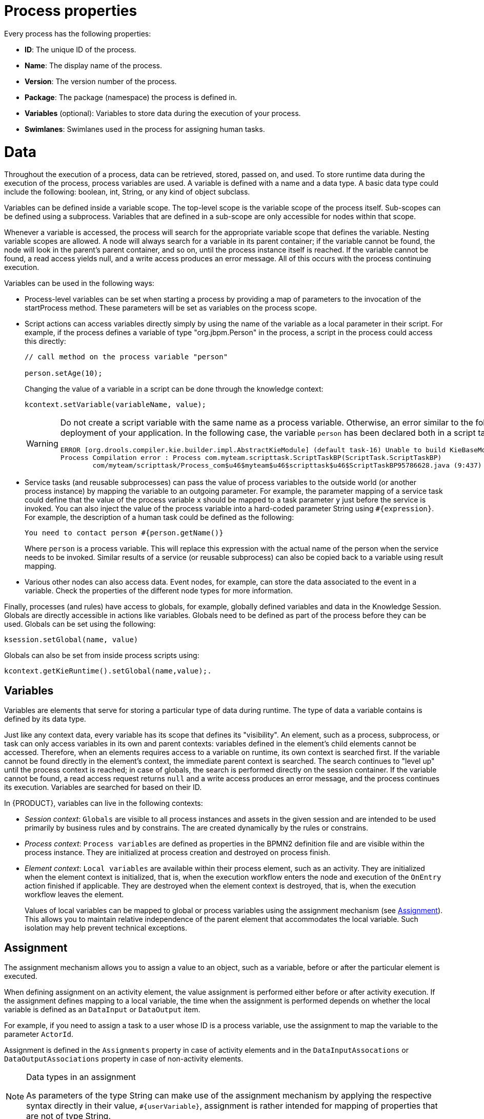 [id='process-props']

[[_process_properties]]
= Process properties
Every process has the following properties:

* *ID*: The unique ID of the process.
* *Name*: The display name of the process.
* *Version*: The version number of the process.
* *Package*: The package (namespace) the process is defined in.
* *Variables* (optional): Variables to store data during the execution of your process.
* *Swimlanes*: Swimlanes used in the process for assigning human tasks.

= Data
Throughout the execution of a process, data can be retrieved, stored, passed on, and used. To store runtime data during the execution of the process, process variables are used. A variable is defined with a name and a data type. A basic data type could include the following: boolean, int, String, or any kind of object subclass.

Variables can be defined inside a variable scope. The top-level scope is the variable scope of the process itself. Sub-scopes can be defined using a subprocess. Variables that are defined in a sub-scope are only accessible for nodes within that scope.

Whenever a variable is accessed, the process will search for the appropriate variable scope that defines the variable. Nesting variable scopes are allowed. A node will always search for a variable in its parent container; if the variable cannot be found, the node will look in the parent's parent container, and so on, until the process instance itself is reached. If the variable cannot be found, a read access yields null, and a write access produces an error message. All of this occurs with the process continuing execution.

Variables can be used in the following ways:

* Process-level variables can be set when starting a process by providing a map of parameters to the invocation of the startProcess method. These parameters will be set as variables on the process scope.

* Script actions can access variables directly simply by using the name of the variable as a local parameter in their script. For example, if the process defines a variable of type "org.jbpm.Person" in the process, a script in the process could access this directly:
+
[source,java]
----
// call method on the process variable "person"

person.setAge(10);
----
+
Changing the value of a variable in a script can be done through the knowledge context:
+
[source,java]
----
kcontext.setVariable(variableName, value);
----
+
[WARNING]
====
Do not create a script variable with the same name as a process variable. Otherwise, an error similar to the following error is thrown during the deployment of your application. In the following case, the variable `person` has been declared both in a script task and as a process variable.

[source]
----
ERROR [org.drools.compiler.kie.builder.impl.AbstractKieModule] (default task-16) Unable to build KieBaseModel:defaultKieBase
Process Compilation error : Process com.myteam.scripttask.ScriptTaskBP(ScriptTask.ScriptTaskBP)
	com/myteam/scripttask/Process_com$u46$myteam$u46$scripttask$u46$ScriptTaskBP95786628.java (9:437) : Duplicate local variable person
----
====

* Service tasks (and reusable subprocesses) can pass the value of process variables to the outside world (or another process instance) by mapping the variable to an outgoing parameter. For example, the parameter mapping of a service task could define that the value of the process variable `x` should be mapped to a task parameter `y` just before the service is invoked. You can also inject the value of the process variable into a hard-coded parameter String using `#{expression}`. For example, the description of a human task could be defined as the following:
+
[source]
----
You need to contact person #{person.getName()}
----
+
Where `person` is a process variable. This will replace this expression with the actual name of the person when the service needs to be invoked. Similar results of a service (or reusable subprocess) can also be copied back to a variable using result mapping.

* Various other nodes can also access data. Event nodes, for example, can store the data associated to the event in a variable. Check the properties of the different node types for more information.


Finally, processes (and rules) have access to globals, for example, globally defined variables and data in the Knowledge Session. Globals are directly accessible in actions like variables. Globals need to be defined as part of the process before they can be used. Globals can be set using the following:

[source,java]
----
ksession.setGlobal(name, value)
----

Globals can also be set from inside process scripts using:

[source,java]
----
kcontext.getKieRuntime().setGlobal(name,value);.
----

[[_data1]]
== Variables
Variables are elements that serve for storing a particular type of data during runtime. The type of data a variable contains is defined by its data type.

Just like any context data, every variable has its scope that defines its "visibility". An element, such as a process, subprocess, or task can only access variables in its own and parent contexts: variables defined in the element's child elements cannot be accessed. Therefore, when an elements requires access to a variable on runtime, its own context is searched first. If the variable cannot be found directly in the element's context, the immediate parent context is searched. The search continues to "level up" until the process context is reached; in case of globals, the search is performed directly on the session container. If the variable cannot be found, a read access request returns `null` and a write access produces an error message, and the process continues its execution. Variables are searched for based on their ID.

In {PRODUCT}, variables can live in the following contexts:

* _Session context_: `Globals` are visible to all process instances and assets in the given session and are intended to be used primarily by business rules and by constrains. The are created dynamically by the rules or constrains.
* _Process context_: `Process variables` are defined as properties in the BPMN2 definition file and are visible within the process instance. They are initialized at process creation and destroyed on process finish.
* _Element context_: `Local variables` are available within their process element, such as an activity. They are initialized when the element context is initialized, that is, when the execution workflow enters the node and execution of the `OnEntry` action finished if applicable. They are destroyed when the element context is destroyed, that is, when the execution workflow leaves the element.
+
Values of local variables can be mapped to global or process variables using the assignment mechanism (see <<_assignment1>>). This allows you to maintain relative independence of the parent element that accommodates the local variable. Such isolation may help prevent technical exceptions.

[[_assignment1]]
== Assignment
The assignment mechanism allows you to assign a value to an object, such as a variable, before or after the particular element is executed.

When defining assignment on an activity element, the value assignment is performed either before or after activity execution. If the assignment defines mapping to a local variable, the time when the assignment is performed depends on whether the local variable is defined as an `DataInput` or `DataOutput` item.

For example, if you need to assign a task to a user whose ID is a process variable, use the assignment to map the variable to the parameter `ActorId`.

Assignment is defined in the `Assignments` property in case of activity elements and in the `DataInputAssocations` or `DataOutputAssociations` property in case of non-activity elements.

[NOTE]
.Data types in an assignment
====
As parameters of the type String can make use of the assignment mechanism by applying the respective syntax directly in their value, `#{userVariable}`, assignment is rather intended for mapping of properties that are not of type String.
====

[[_action_scripts]]
== Action scripts
Action scripts are pieces of code that define the `Script` property or an element's interceptor action. Action scripts have access to global variables, process variables, and the predefined variable `kcontext`. Accordingly, `kcontext` is an instance of the `ProcessContext` interface. See the `ProcessContext` http://docs.jboss.org/jbpm/v6.4/javadocs/org/kie/api/runtime/process/ProcessContext.html[Javadoc] for more information.

Currently, Java and MVEL are supported as dialects for action scripts definitions. MVEL accepts any valid Java code and additionally provides support for nested access to parameters. For example, the MVEL equivalent of Java call `person.getName()` is `person.name`.

.Sample action script
====
The following action script prints out the name of the person:

[source]
----
// Java dialect
System.out.println(person.getName());
----

[source]
----
// MVEL dialect
System.out.println(person.name);
----
====

=== Process instance action scripts

You can use action scripts to view information about process instances.

Use the following commands to:

* Return the ID of a process instance:
+
[source]
----
System.out.println(kcontext.getProcessInstance().getId());
----

* Return the parent process instance ID if a process instance has a parent:
+
[source]
----
System.out.println(kcontext.getProcessInstance().getParentProcessInstanceId());
----

* Return the ID of a process definition that is related to a process instance:
+
[source]
----
System.out.println(kcontext.getProcessInstance().getProcessId());
----

* Return the name of a process definition that is related to a process instance:
+
[source]
----
System.out.println(kcontext.getProcessInstance().getProcessName());
----

* Return the state of a process instance:
+
[source]
----
System.out.println(kcontext.getProcessInstance().getState());
----

To set a process variable in an action script, use `kcontext.setVariable("_VARIABLE_NAME_", "_VALUE_")`.

[[_constraints]]
== Constraints

There are two types of constraints in business processes: _code constraints_ and _rule constraints_.

* _Code constraints_ are boolean expressions evaluated directly whenever they are reached; these constraints are written in either Java or MVEL. Both Java and MVEL code constraints have direct access to the globals and variables defined in the process.
+
Here is an example of a valid Java code constraint, person being a variable in the process:
+
[source]
----
return person.getAge() > 20;
----
+
Here is an example of a valid MVEL code constraint, person being a variable in the process:
+
[source]
----
return person.age > 20;
----

Rule constraints are equal to normal Drools rule conditions. They use the Drools Rule Language (DRL) syntax to express complex constraints. These rules can, like any other rule, refer to data in the working memory. They can also refer to globals directly. Here is an example of a valid rule constraint:
+
[source]
----
Person(age > 20)
----
+
This tests for a person older than 20 in the working memory.

Rule constraints do not have direct access to variables defined inside the process. However, it is possible to refer to the current process instance inside a rule constraint by adding the process instance to the working memory and matching for the process instance in your rule constraint. Logic is included to make sure that a variable `processInstance` of type `WorkflowProcessInstance` will only match the current process instance and not other process instances in the working memory. Note, it is necessary to insert the process instance into the session. If it is necessary to update the process instance, use Java code or an on-entry, on-exit, or explicit action in the process. The following example of a rule constraint will search for a person with the same name as the value stored in the variable `name` of the process:

[source]
----
processInstance : WorkflowProcessInstance()
Person(name == (processInstance.getVariable("name")))
# add more constraints here ...
----

[[_timers]]
== Timers

Timers wait for a predefined amount of time before triggering, once, or repeatedly. You can use timers to trigger certain logic after a certain period, or to repeat some action at regular intervals.

=== Configuring a timer
A timer node is set up with a delay and a period. The delay specifies the amount of time to wait after node activation before triggering the timer for the first time. The period defines the time between subsequent trigger activations. A period of `0` results in a one-shot timer. The (period and delay) expression must be of the form `[\#d][#h][#m][#s][#[ms]]`. You can specify the amount of days, hours, minutes, seconds, and milliseconds. Milliseconds is the default value. For example, the expression `1h` waits one hour before triggering the timer again.

[[_configuring_timer_iso_date_format]]
==== Configuring timer ISO-8601 date format
Since version 6, you can configure timers with valid _ISO8601_ date format that supports both one shot timers and repeatable timers. You can define timers as date and time representation, time duration or repeating intervals. For example:

[source]
----
Date - 2013-12-24T20:00:00.000+02:00 - fires exactly at Christmas Eve at 8PM
Duration - PT1S - fires once after 1 second
Repeatable intervals - R/PT1S - fires every second, no limit.
	Alternatively R5/PT1S fires 5 times every second
----

==== Configuring a timer with process variables
In addition to the above mentioned configuration options, you can specify timers using process variable that consists of string representation of either delay and period or ISO8601 date format. By specifying `#{variable}`, the engine dynamically extracts process variable and uses it as timer expression. The timer service is responsible for making sure that timers get triggered at the appropriate times. You can cancel timers so that they are no longer triggered. You can use timers in the following ways inside a process:

* You can add a timer event to a process flow. The process activation starts the timer, and when it triggers, once or repeatedly, it activates the timer node's successor. Subsequently, the outgoing connection of a timer with a positive period is triggered multiple times. Canceling a Timer node also cancels the associated timer, after which no more triggers occur.
* You can associate timer with a subprocess or tasks as a boundary event.

[float]
[[_updating_timer_within_a_running_process_instance]]
==== Updating a timer within a running process instance

Sometimes a process requires the possibility to dynamically alter the timer period or delay without the need to restart the entire process workflow. In that case, an already scheduled timer can be rescheduled to meet the new requirements: for example to prolong or shorten the timer expiration time or change the delay, period, and repeat limit.

For this reason, jBPM offers a corresponding `UpdateTimerCommand` class which allows you to perform these several steps as an atomic operation. All of them are then done within the same transaction.

[source,java]
----
org.jbpm.process.instance.command.UpdateTimerCommand
----

It is supported to update the _boundary_ timer events as well as the _intermediate_ timer events.

You can reschedule the timer by specifying the two mandatory parameters and one of the three optional parameter sets of the `UpdateTimerCommand` class.

Both of the following two parameters are mandatory:

* process instance ID (`long`);
* timer node name (``String``).

Next, choose and configure one of the three following parameter sets:

* delay (`long`);
* period (`long`) and repeat limit (`int`);
* delay, period, and repeat limit.

.Rescheduling a timer event
====
[source,java]
----
// Start the process instance and record its ID:
long id = kieSession.startProcess(BOUNDARY_PROCESS_NAME).getId();

// Set the timer delay to 3 seconds:
kieSession.execute(new UpdateTimerCommand(id, BOUNDARY_TIMER_ATTACHED_TO_NAME, 3));
----
====

The rescheduling is performed using the `kieSession` executor to ensure execution within the same transaction.

=== Troubleshooting timers

Getting an IllegalStateException exception::
--
The Intelligent {KIE_SERVER} uses EJB timer service by default for implementation of timer-based nodes. Consequently, the limitations described in the warning message about Singleton strategy and CMT are valid for the out-of-the-box Intelligent {KIE_SERVER} setup. To resolve the issue:

* Change the `RuntimeManager` strategy.
* Disable the default EJB timer service for timer nodes by setting the system property `org.kie.timer.ejb.disabled` to `true`.
--

The Intelligent {KIE_SERVER} throws InactiveTransactionException when using timers::
--
When you deploy the Intelligent {KIE_SERVER} on {EAP_LONG} {EAP_VERSION} and configure a database for the EJB timer service, processes that require timers end in the `InactiveTransactionException` exception similar to the following:

[source]
----
WFLYEJB0018: Ignoring exception during setRollbackOnly: com.arjuna.ats.jta.exceptions.InactiveTransactionException: ARJUNA016102: The transaction is not active! Uid is ...
----

To resolve this issue:

. Update your {PRODUCT} to version 6.4.2 or higher.
. Set the property `org.jbpm.ejb.timer.tx` to `true`.
+
Note that the property is not available in previous versions of {PRODUCT}. See chapter https://access.redhat.com/documentation/en-us/red_hat_jboss_bpm_suite/6.4/html/administration_and_configuration_guide/configuration_properties#system_properties[System Properties] of _{PRODUCT} Administration and Configuration Guide_ for further information.
--

[[_sect_multi_threading]]
== Multi-threading
In the following section, we will refer to two types of "multi-threading": logical and technical. Technical multi-threading is what happens when multiple threads or processes are started on a computer, for example by a Java or C program. Logical multi-threading is what we see in a BPM process after the process reaches a parallel gateway. From a functional standpoint, the original process will then split into two processes that are executed in a parallel fashion.

The BPM engine supports logical multi-threading; for example, processes that include a parallel gateway are supported. We've chosen to implement logical multi-threading using one thread; accordingly, a business process that includes logical multi-threading will only be executed in one technical thread. The main reason for doing this is that multiple (technical) threads need to be able to communicate state information with each other if they are working on the same process. This requirement brings with it a number of complications. While it might seem that multi-threading would bring performance benefits with it, the extra logic needed to make sure the different threads work together well means that this is not guaranteed. There is also the extra overhead incurred because we need to avoid race conditions and deadlocks.

[[_engine_execution]]
== Engine execution

In general, the BPM engine executes actions in serial. For example, when the engine encounters a script task in a process, it will synchronously execute that script and wait for it to complete before continuing execution. Similarly, if a process encounters a parallel gateway, it will sequentially trigger each of the outgoing branches, one after the other. This is possible since execution is almost always instantaneous, meaning that it is extremely fast and produces almost no overhead. As a result, the user will usually not even notice this. Similarly, action scripts in a process are also synchronously executed, and the engine will wait for them to finish before continuing the process. For example, doing a `Thread.sleep(...)` as part of a script will not make the engine continue execution elsewhere but will block the engine thread during that period.

The same principle applies to service tasks. When a service task is reached in a process, the engine will also invoke the handler of this service synchronously. The engine will wait for the `completeWorkItem(...)` method to return before continuing execution. It is important that your service handler executes your service asynchronously if its execution is not instantaneous.

To implement an asynchronous service handler, implement the service in a new thread using the `executeWorkItem()` method in the work item handler that allows the process instance to continue its execution.

[source,java]
----
package documentation.wih.async;

import java.util.concurrent.TimeUnit;
import org.kie.api.runtime.process.WorkItem;
import org.kie.api.runtime.process.WorkItemHandler;
import org.kie.api.runtime.process.WorkItemManager;

public class MyServiceTaskHandler implements WorkItemHandler {
    private Thread asyncThread;
    public void executeWorkItem(final WorkItem workItem, final WorkItemManager manager) {

        asyncThread = new Thread(new Runnable() {
            public void run() {
                for (int i = 0; i < 10; i++) {
                    System.out.println("Hello number + " + i + " from async!");
                    waitASecond();
                }
            }
        });
        asyncThread.start();

        manager.completeWorkItem(workItem.getId(), null);
    }
    public void abortWorkItem(WorkItem workItem, WorkItemManager manager) {
        //asyncThread can't be aborted
    }
    private static void waitASecond() {
        try {
            TimeUnit.SECONDS.sleep(1);
        } catch (InterruptedException ignored) {}
    }
}
----

An example of this would be a service task that invokes an external service. Since the delay in invoking this service remotely and waiting for the results might be too long, it might be a good idea to invoke this service asynchronously. This means that the handler will only invoke the service and will notify the engine later when the results are available. In the meantime, the process engine then continues execution of the process.

Human tasks are a typical example of a service that needs to be invoked asynchronously, as we don't want the engine to wait until a human actor has responded to the request. The human task handler will only create a new task (on the task list of the assigned actor) when the human task node is triggered. The engine will then be able to continue execution on the rest of the process (if necessary), and the handler will notify the engine asynchronously when the user has completed the task.


[[_job_executor_for_asynchronous_execution]]
== Job executor for asynchronous execution
In {PRODUCT}, the Job Executor component integrates with the runtime engine for processing asynchronous tasks. You can delegate asynchronous execution operations, such as error handling, retry, cancellation, and history logging in a new thread (using custom implementation of `WorkItemHandler`) and use the Job Executor to handle these operations for you. The Job Executor provides an environment for background execution of commands, which are nothing but business logic encapsulated within a simple interface.

The custom tasks that the process engine delegates to the Job Executor runs as asynchronous `WorkItemHandler`. {PRODUCT} provides `AsyncWorkItemHandler` that is backed by the {PRODUCT} Job Executor. During the execution, the `AsyncWorkItemHandler` sets contextual data available inside the command. You can configure the `AsyncWorkItemHandler` class in two ways:

* As a generic handler where you provide the command name as part of the work item parameters. In {CENTRAL} while modeling a process, if you need to execute some work item asynchronously: specify `async` as the value for the [property]``TaskName`` property, create a data input called `CommandClass` and assign the fully-qualified class name of this [class]``CommandClass`` as the data input.
* As a specific handler which is created to handle a given type of work item, thus allowing you to register different instances of [class]``AsyncWorkItemHandler`` for different work items. Commands are most likely to be dedicated to a particular work item, which allows you to specify the [class]``CommandClass`` at registration time instead of requiring it at design time, as with the first approach. But this means that an additional CDI bean that implements [interface]`` WorkItemHandlerProducer `` interface needs to be provided and placed on the application classpath so that the CDI container can find it. When you are ready to model your process, set the value of the [property]``TaskName`` property to the one provided at registration time.


=== Using the job executor in embedded mode
The Job Executor API is a public API and is available within `kie-api` (`org.kie.api.executor`). You can run your background processes asynchronously using the Job Executor from {CENTRAL} or outside the {CENTRAL} in embedded mode. To use the Job Executor in {CENTRAL}, see <<_using_job_executor_in_business_central>>. Perform the following steps to use the Job Executor in the embedded mode:

. Implement the `Command` interface.
. Transfer business data from the process engine to your `Command` implementation.
. Configure the Job Executor.
. Register the `AsyncWorkItemHandler` handler, which uses the Job Executor.
. Provide the execution results to the process engine.


.Wrapping business logic with the command interface

The Job Executor contains the business logic to be executed and does not have any process runtime related information. The Job Executor works on instances of the `Command` interface. It receives data through the `CommandContext` object and returns results of the execution with `ExecutionResults` class:

[source,java]
----
package org.kie.api.executor;

import org.kie.api.executor.ExecutionResults;

public interface Command {
  public ExecutionResults execute(CommandContext ctx) throws Exception;
}
----

Here, `ctx` is the contextual data given by the executor service.

Since the Job Executor is decoupled from the runtime process engine and provides only the logic that is to be executed as a part of that command, it promotes reuse of already existing logic by wrapping it with `Command` implementation.

.Transferring business data from the process engine to the command interface
The input data is transferred from the process engine to the command using the data transfer object `CommandContext`. It is important that the data `CommandContext` holds is serializable.

[source,java]
----
package org.kie.api.executor;

import java.io.Serializable;

public class CommandContext implements Serializable {

  private static final long serialVersionUID = -1440017934399413860L;
  private Map<String, Object> data;

  public CommandContext() {
    data  = new HashMap<String, Object>();
  }

  public CommandContext(Map<String, Object> data) {
    this.data = data;
  }

  public void setData(Map<String, Object> data) {
    this.data = data;
  }

  public Map<String, Object> getData() {
    return data;
  }

  public Object getData(String key) {
    return data.get(key);
  }

  public void setData(String key, Object value) {
    data.put(key, value);
  }

  public Set<String> keySet() {
    return data.keySet();
  }

  @Override
  public String toString() {
    return "CommandContext{" + "data=" + data + '}';
  }
}
----

`CommandContext` should provide the following:

** `businessKey`:  a unique identifier of the caller.
** `callbacks`: the fully qualified classname (FQCN) of the `CommandCallback` instance to be called on command completion.

.Configuring the executor

The Job Executor API usage scenarios are identical when used from {CENTRAL} and when used outside of {CENTRAL}. See the following example Job Executor configuration options:

. In-memory Job Executor with optional configuration:
+
[source,java]
----
import org.jbpm.executor.ExecutorServiceFactory;

..

// Configuration of in-memory executor service.
executorService = ExecutorServiceFactory.newExecutorService();

// Set number of threads which will be used by executor - default is 1.
executorService.setThreadPoolSize(1);

// Sets interval at which executor threads are running in seconds - default is 3.
executorService.setInterval(1);

// Sets time unit of interval - default is SECONDS.
executorService.setTimeunit(TimeUnit.SECONDS);

// Number of retries in case of excepting during execution of command - default is 3.
executorService.setRetries(1);

executorService.init();
----

. Executor configuration using `EntityManagerFactory` to store jobs into a database:
+
[source,java]
----
emf = Persistence.createEntityManagerFactory("org.jbpm.executor");

// Configuration of database executor service.
executorService = ExecutorServiceFactory.newExecutorService(emf);

// Optional configuration is skipped.
executorService.init();
----


.Registering the AsyncWorkItemHandler handler

The `AsyncWorkItemHandler` handler uses Job Executor for scheduling tasks. See the following code sample to register the `AsyncWorkItemHandler` handler:

[source,java]
----
import java.util.List;
import java.util.Map;

import org.kie.api.event.process.ProcessEventListener;
import org.kie.api.io.ResourceType;
import org.kie.api.runtime.KieSession;
import org.kie.api.runtime.manager.RuntimeEngine;
import org.kie.api.runtime.manager.RuntimeEnvironment;
import org.kie.api.runtime.manager.RuntimeEnvironmentBuilder;
import org.kie.api.runtime.manager.RuntimeManagerFactory;
import org.kie.api.runtime.process.ProcessInstance;
import org.kie.api.runtime.process.WorkItemHandler;
import org.kie.internal.io.ResourceFactory;
import org.kie.internal.runtime.manager.context.EmptyContext;
import org.jbpm.runtime.manager.impl.DefaultRegisterableItemsFactory;

...

 RuntimeEnvironment environment = RuntimeEnvironmentBuilder
  .Factory.get().newDefaultBuilder()
  .userGroupCallback(userGroupCallback)
  .addAsset(ResourceFactory.newClassPathResource
    ("BPMN2-ScriptTask.bpmn2"), ResourceType.BPMN2)
  .registerableItemsFactory(new DefaultRegisterableItemsFactory() {

    @Override
    public Map<String, WorkItemHandler> getWorkItemHandlers(RuntimeEngine runtime) {
      Map<String, WorkItemHandler> handlers = super.getWorkItemHandlers(runtime);
      handlers.put("async", new AsyncWorkItemHandler
        (executorService, "org.jbpm.executor.commands.PrintOutCommand"));
      return handlers;
    }

    @Override
    public List<ProcessEventListener> getProcessEventListeners( RuntimeEngine runtime) {
      List<ProcessEventListener> listeners = super.getProcessEventListeners(runtime);
      listeners.add(countDownListener);
      return listeners;
    }
  })

  .get();

manager = RuntimeManagerFactory.Factory.get().newSingletonRuntimeManager(environment);
assertNotNull(manager);

RuntimeEngine runtime = manager.getRuntimeEngine(EmptyContext.get());
KieSession ksession = runtime.getKieSession();
assertNotNull(ksession);

ProcessInstance processInstance = ksession.startProcess("ScriptTask");
assertEquals(ProcessInstance.STATE_ACTIVE, processInstance.getState());

Thread.sleep(3000);

processInstance = runtime.getKieSession().getProcessInstance(processInstance.getId());
assertNull(processInstance);
----

.Providing execution results to the process engine

The outcome of the command is provided to process engine using the `ExecutionResults` class. `ExecutionResults` is a data transfer object. The data provided by this class must be serializable.

[source,java]
----
package org.kie.api.executor;

import org.kie.api.executor.ExecutorService;
import java.io.Serializable;

public class ExecutionResults implements Serializable {

  private static final long serialVersionUID = -1738336024526084091L;
  private Map<String, Object> data = new HashMap<String, Object>();

  public ExecutionResults() {}

  public void setData(Map<String, Object> data) {
    this.data = data;
  }

  public Map<String, Object> getData() {
    return data;
  }

  public Object getData(String key) {
    return data.get(key);
  }

  public void setData(String key, Object value) {
    data.put(key, value);
  }

  public Set<String> keySet() {
    return data.keySet();
  }

  @Override
  public String toString() {
    return "ExecutionResults{" + "data=" + data + '}';
  }
}
----


=== Hello World example with an embedded job executor
The following example uses the Job Executor in embedded mode. The following example uses Red Hat CodeReady Studio to model and execute the project. To use the Job Executor in embedded mode:

. In your jBPM project, add the `src/main/resources/META-INF/drools.rulebase.conf` file with the following content:
+
[source]
----
drools.workDefinitions = WorkDefinitions.wid
----

. Add the `src/main/resources/META-INF/WorkDefinitions.wid` file with the following content:
+
[source]
----
import org.drools.core.process.core.datatype.impl.type.ObjectDataType;
import java.lang.Long;
import java.lang.Integer;
import java.lang.Boolean;
import java.lang.String;


[
  [
    "name" : "AsyncWIH",
    "results" : [
        "Result" : new ObjectDataType(),
    ],
    "displayName" : "AsyncWIH",
    "icon" : "async-16x15.png"
  ],
]
----

. Add the following BPMN diagram in the `src/main/resources` directory:
+
image::processes/asyncWIH.png[]
+
In your diagram, create an `org.kie.api.executor.ExecutionResults` variable and map it to the Output variable of the asynchronous work item.

. Create a `Command` implementation in `src/main/java`:
+
[source,java]
----
package com.sample;

import org.kie.api.executor.Command;
import org.kie.api.executor.CommandContext;
import org.kie.api.executor.ExecutionResults;

public class HelloWorldCommand implements Command {

	@Override
	public ExecutionResults execute(CommandContext arg0) throws Exception {
		System.out.println("Hello World from Business Command!");
		return new ExecutionResults();
	}
}
----

. Create the main class that will register the work item handler and execute the process:
+
[source,java]
----
package com.sample;

import java.util.Properties;

import javax.persistence.EntityManagerFactory;
import javax.persistence.Persistence;

import org.jbpm.test.JBPMHelper;
import org.kie.api.KieBase;
import org.kie.api.KieServices;
import org.kie.api.runtime.KieContainer;
import org.kie.api.runtime.KieSession;
import org.kie.api.runtime.manager.RuntimeEngine;
import org.kie.api.runtime.manager.RuntimeEnvironmentBuilder;
import org.kie.api.runtime.manager.RuntimeManager;
import org.kie.api.runtime.manager.RuntimeManagerFactory;

import bitronix.tm.resource.jdbc.PoolingDataSource;

import org.kie.api.executor.ExecutorService;
import org.jbpm.executor.ExecutorServiceFactory;
import org.jbpm.executor.impl.wih.AsyncWorkItemHandler;

public class ProcessMain {

	static EntityManagerFactory emf;

	public static void main(String[] args) throws InterruptedException {
		KieServices ks = KieServices.Factory.get();
		KieContainer kContainer = ks.getKieClasspathContainer();
		KieBase kbase = kContainer.getKieBase("kbase");

		RuntimeManager manager = createRuntimeManager(kbase);
		RuntimeEngine engine = manager.getRuntimeEngine(null);
		KieSession ksession = engine.getKieSession();

		//Register the work item handler and point it to the FQCN of the command implementation.
		ExecutorService executorService = ExecutorServiceFactory.newExecutorService(ProcessMain.emf);
		ksession.getWorkItemManager().registerWorkItemHandler("AsyncWIH", new AsyncWorkItemHandler(executorService,"com.sample.HelloWorldCommand"));
		executorService.init();

		ksession.startProcess("com.sample.bpmn.hello");
		manager.disposeRuntimeEngine(engine);

		//Wait for the executor to finish. Otherwise, the process finishes before the job executor is checked.
		Thread.sleep(5000);
		System.exit(0);
	}

	private static RuntimeManager createRuntimeManager(KieBase kbase) {
		JBPMHelper.startH2Server();

		// Create a data source if no custom datasource is available
		Properties properties = JBPMHelper.getProperties();
		PoolingDataSource pds = new PoolingDataSource();

		//Note the JNDI name
		pds.setUniqueName("jndi:/example");
		pds.setClassName("bitronix.tm.resource.jdbc.lrc.LrcXADataSource");
		pds.setMaxPoolSize(5);
		pds.setAllowLocalTransactions(true);
		pds.getDriverProperties().put("user", properties.getProperty("persistence.datasource.user", "sa"));
		pds.getDriverProperties().put("password", properties.getProperty("persistence.datasource.password", ""));
		pds.getDriverProperties().put("url", properties.getProperty("persistence.datasource.url", "jdbc:h2:tcp://localhost/~/jbpm-db;MVCC=TRUE"));
		pds.getDriverProperties().put("driverClassName", properties.getProperty("persistence.datasource.driverClassName", "org.h2.Driver"));
		pds.init();

		//Note the persistence unit name
		ProcessMain.emf = Persistence.createEntityManagerFactory("org.jbpm.example");
		RuntimeEnvironmentBuilder builder = RuntimeEnvironmentBuilder.Factory.get()
			.newDefaultBuilder().entityManagerFactory(emf)
			.knowledgeBase(kbase);
		return RuntimeManagerFactory.Factory.get()
			.newSingletonRuntimeManager(builder.get(), "com.sample:example:1.0");
	}

}
----

. Add the `src/main/resource/persistence.xml` file with the following content. If you have a custom datasource, configure your custom persistence unit.
+
[source,xml]
----
<?xml version="1.0" encoding="UTF-8"?>
<persistence version="2.0"
             xmlns="http://java.sun.com/xml/ns/persistence" xmlns:orm="http://java.sun.com/xml/ns/persistence/orm"
             xmlns:xsi="http://www.w3.org/2001/XMLSchema-instance"
             xsi:schemaLocation="http://java.sun.com/xml/ns/persistence http://java.sun.com/xml/ns/persistence/persistence_2_0.xsd
                      http://java.sun.com/xml/ns/persistence/orm http://java.sun.com/xml/ns/persistence/orm_2_0.xsd">

  <persistence-unit name="org.jbpm.example" transaction-type="JTA">
    <provider>org.hibernate.ejb.HibernatePersistence</provider>
    <jta-data-source>jndi:/example</jta-data-source>
    <mapping-file>META-INF/Executor-orm.xml</mapping-file>
    <properties>
      <property name="hibernate.dialect" value="org.hibernate.dialect.H2Dialect" />
      <property name="hibernate.max_fetch_depth" value="3" />
      <property name="hibernate.hbm2ddl.auto" value="update" />
      <property name="hibernate.show_sql" value="false" />

      <!-- BZ 841786: AS7/EAP 6/Hib 4 uses new (sequence) generators which seem to cause problems -->
      <property name="hibernate.id.new_generator_mappings" value="false" />
      <property name="hibernate.transaction.jta.platform" value="org.hibernate.service.jta.platform.internal.BitronixJtaPlatform" />
    </properties>
  </persistence-unit>
</persistence>
----

. When you execute the main class, the expected output is:
+
----
[main] INFO org.jbpm.executor.impl.ExecutorImpl - Starting Executor Component ...
 	 - Thread Pool Size: 1
 	 - Interval: 3 SECONDS
 	 - Retries per Request: 3

[main] WARN org.jbpm.executor.impl.ExecutorImpl - Disabling JMS support in executor because: unable to initialize JMS configuration for executor due to unable to find a bound object at name 'java:/JmsXA'
Hello World from Business Command!
----

[[_using_job_executor_in_business_central]]
=== Using Job Executor in {CENTRAL}

`AsyncWorkItemHandler` accepts the following input parameters:

* `CommandClass`: A fully-qualified class name (FQCN) of the command to be executed. Mandatory unless the handler is configured with a default command class.
* `Retries`: The number of retries for the command execution. This parameter is optional.
* `RetryDelay`: A single value or a comma separated list of time expressions used in case of multiple retries. For example: `5s, 2m, 4h`. This parameter is optional.
+
If you provide a comma separated list of time expressions and if the number of retry delays is smaller than the number of retries, the executor uses the last available value from the list.
+
If you provide a single time expression for retry delay, the retries will be equally spaced.
+
* `Delay`: A start delay for jobs. The value is a time expression: `5s`, `2m`, or `4h`. The delay is calculated from the current time. This parameter is optional.
* `AutoComplete`: Allows to use the _fire and forget_ execution style. Thus, the handler does not wait for job completion. The default value is `false`.
* `Priority`: Priority for the job execution. The value is a range from 0 (the lowest) to 9 (the highest).

The following data are available inside of the command during execution:

* `businessKey`: A String generated from the process instance ID and the work item ID in the following format: [processInstanceId]:[workItemId].
* `workItem`: A work item instance that is being executed, including all its parameters.
* `processInstanceId`: The process instance ID that triggered this work item execution.


To register the Asynchronous Work Item handler in {CENTRAL}:

. Implement the `Command` interface, for example:
+
[source,java]
----
package docs.command;

import org.kie.api.executor.Command;
import org.kie.api.executor.CommandContext;
import org.kie.api.executor.ExecutionResults;

public class HelloWorldCommand implements Command {

	public ExecutionResults execute(CommandContext commandContext) throws Exception {
		System.out.println("Hello World from Business Command!");
	    return new ExecutionResults();
	}

}
----
+
Use the following `pom.xml`:
+
[source,xml]
----
<project xmlns="http://maven.apache.org/POM/4.0.0" xmlns:xsi="http://www.w3.org/2001/XMLSchema-instance" xsi:schemaLocation="http://maven.apache.org/POM/4.0.0 http://maven.apache.org/xsd/maven-4.0.0.xsd">
  <modelVersion>4.0.0</modelVersion>
  <groupId>org.docs</groupId>
  <artifactId>hello-commandimpl</artifactId>
  <version>1.0</version>
  <name>commandImpl</name>
  <description>Hello world command implementation</description>

  <dependencies>
    <dependency>
        <groupId>org.kie</groupId>
        <artifactId>kie-api</artifactId>
        <version>6.4.0.Final-redhat-8</version>
      <scope>provided</scope>
    </dependency>
  </dependencies>
</project>
----
+
See the https://access.redhat.com/documentation/en/red-hat-jboss-bpm-suite/6.4/single/installation-guide/#supported_comps[Supported Component Versions] of the _{PRODUCT} Installation Guide_ for the current version number. Also note that you must configure Maven to work with the Red Hat middleware repository.
+
. Build your Maven project, upload the JAR file to the {CENTRAL}, and add into your project dependencies. See the https://access.redhat.com/documentation/en-us/red_hat_jboss_bpm_suite/6.4/html-single/user_guide/#registering_a_work_item_handler[Registering Work Item handler in {CENTRAL}] chapter for further information.
. In your project, define a custom (WID) that will trigger your `Command` implementation:
.. Click *Work Item Definitions* -> *Work Definitions*. The Work Item Definitions editor opens.
.. Add your definition, specifying all parameters you want to use, for example:
+
[source,json]
----
[
    "name" : "async",
    "displayName" : "Async Hello World!",
    "icon" : "defaultemailicon.gif",
    "parameters" : [
        "CommandClass" : new StringDataType()
        ]
]
----
+
.. Click *Save* and *Validate* to ensure correctness of your Work Item Definition (WID) file.
. Click *New Item* -> *Business Process* to create a new Business Process.
. On your canvas, click image:processes/3898.png[] to open the Object Library pallet, expand *Service Tasks* and drag and drop the Work Item you created on the canvas, for example the `Async Hello World!` Service Task.
. Connect the Work Item with the start and end event.
. Click the Work Item and click image:processes/3897.png[] to open the *Properties* tab. Click the *1 data inputs, 0 data outputs* value and click image:processes/6563.png[] to open the *Data I/O* window.
. Set the `CommandClass` attribute to `docs.command.HelloWorldCommand`. Alternatively, if you used a different package, enter the fully-qualified class name of your implementation.
. Click *Save* to save the data input mappings.
. Click *Save* to save your process.
. Register `AsyncWorkItemHandler` in {CENTRAL}:
.. Click *Open Project Editor* and navigate to the *Deployment Descriptor* for your project.
.. Click *Add* under the *Work Item handlers* category.
.. Set the first `Value` field to `async`.
.. Set the second `Value` field to:
+
[source,java]
----
new org.jbpm.executor.impl.wih.AsyncWorkItemHandler(org.jbpm.executor.ExecutorServiceFactory.newExecutorService(null))
----
+
.. Set the resolver to `mvel`.
.. Click *Save* and *Validate* to ensure correctness of your deployment descriptor.

You can now build, deploy, and start your process.  If you followed the example above, you will see similar output in the in the command line:

[source]
----
09:46:03,473 INFO  [stdout] (Thread-637 (HornetQ-client-global-threads-1573025029)) Hello World from Business Command!

=== Executor configuration

When you are not running the Executor Service in the embedded mode, you can use the following properties:

. [property]``org.kie.executor.disabled``: `true` or `false` to enable or disable the executor.
. [property]``org.kie.executor.pool.size``: an Integer that specifies the thread pool size for the executor. The default value is 1.
. [property]``org.kie.executor.retry.count``: an Integer that specifies the default number of retries in case of an error executing a job. The default value is 3.
. [property]``org.kie.executor.interval``: an Integer that specifies the time to wait between checking for waiting jobs. The default value is 3 seconds.
. [property]``org.kie.executor.timeunit``: `NANOSECONDS`, `MICROSECONDS`, `MILLISECONDS`, `SECONDS`, `MINUTES`, `HOURS`, or `DAYS`. Specifies the unit for the interval property. The default is `SECONDS`.

[[_multiple_sessions_and_persistence]]
=== Multiple sessions and persistence


The simplest way to run multiple process instances is to run them in one knowledge session.
However, it is possible to run multiple process instances in different knowledge sessions or in different technical threads.

When using multiple knowledge session with multiple processes and adding persistence, use a database that allows row-level as well as table-level locks: There could be a situation when there are 2 or more threads running, each within its own knowledge session instance.
On each thread, a process is being started using the local knowledge session instance.
In this use case, a race condition exists in which both thread A and thread B have coincidentally simultaneously finished a process instance.
At this point, both thread A and B are committing changes to the database.
If row-level locks are not possible, then the following situation can occur:

* Thread A has a lock on the ProcessInstanceInfo table, having just committed a change to that table.
* Thread A wants a lock on the SessionInfo table in order to commit a change.
* Thread B has the opposite situation: It has a lock on the SessionInfo table, having just committed a change.
* Thread B wants a lock on the ProcessInstanceInfo table, even though Thread A already has a lock on it.


This is a deadlock situation which the database and application are not be able to solve, unless row-level locks are possible and enabled in the database and tables used.

=== Asynchronous events
In cases where several process instances from different process definitions are waiting for the same signal, they are generally executed sequentially in the same single thread. However, if one of those process instances throws a runtime exception, all the other process instances are affected, usually resulting in a rolled back transaction. To avoid this, {PRODUCT} supports using asynchronous signals events for:

* Throwing Intermediate Signal Events
* End Events

From the {CENTRAL}, set the *Data Input*
 value of the throw event to async to automatically set the Executor Service on each ksession.
This ensures that each process instance is signaled in a different transaction.

[[_sect_technical_exceptions]]
=== Technical exceptions
Technical exceptions occur when a technical component of a Process acts in an unexpected way. When using Java-based systems, this often results in a Java Exception. As these exceptions cannot be handled using BPMN2, it is important to handle them in expected ways.

The following types of code might throw exceptions:

* Code present directly in the process definition
* Code that is not part of the product executed during a process
* Code that interacts with a technical component outside of the process engine


This includes the following:

* Code in element properties, such as the [property]``Script`` property of a [path]_Script Task_ element or in the definitions of the interception actions, that is, the `onEntry` and `onExit` properties
* Code in `WorkItemHandlers` associated with `task` and task-type nodes

[float]
==== Code in element properties
Exceptions thrown by code defined in Element properties can cause the Process instance to fail in an unrecoverable way.
Often, it is the code that starts the Process that will end up throwing the exception generated by a Process without returning a reference to the Process instance.
Such code includes for example the `onEntry` and `onExit` properties, Script defined for the Script Task, etc.

Therefore, it is important to limit the scope of the code in these Elements so that is operates only over Process variables.
Using a `scriptTask` to interact with a different technical component, such as a database or web service has _significant risks_ because any exceptions thrown will corrupt or abort the Process instance.

To interact with other systems, use `task` Elements, `serviceTask` Elements and other ``task``-type Elements.
Do not use the `scriptTask` nodes for these purposes.

[NOTE]
====
If the script defined in a `scriptTask` causes the problem, the Process Engine usually throws the `WorkflowRuntimeException` with information on the Process (see <<_extracting_information_from_workflowruntimeexception>>).
====

[float]
==== Code in WorkItemHandlers
WorkItemHandlers are used when your Process interacts with other technical systems. You can either build exception handling into your own WorkItemhandler implementations or wrap your implementation into the `handler decorator` classes (for examples and detailed information see <<_exception_handling_classes>>). These classes include the logic that is executed when an exception is thrown during the execution or abortion of a work item:

SignallingTaskHandlerDecorator::
catches the exception and signals it to the Process instance using a configurable event type when the `executeWorkItem()` or `abortWorkItem` methods of the original [class]``WorkItemHandler`` instance throw an exception.
The exception thrown is passed as part of the event.
This functionality can be also used to signal to an Event SubProcess defined in the Process definition.

LoggingTaskHandlerDecorator::
logs error about any exceptions thrown by the `executeWorkItem()` and `abortWorkItem()` methods.
It also saves any exceptions thrown to an internal list so that they can be retrieved later for inspection or further logging.
The content and format of the message logged are configurable.

While the classes described above covers most cases involving exception handling as it catches any throwable objects, you might still want to write a custom WorkItemHandler that includes exception handling logic.
In such a case, consider the following:

* Does the implementation catch all exceptions the code could return?
* Does the implementation complete or abort the work item after an exception has been caught or uses a mechanisms to retry the process later (in some cases, incomplete process instances might be acceptable)?
* Does the implementation define any other actions that need to be taken when an exception is caught? Would it be beneficial to interact with other technical systems? Should a Sub-Process be triggered to handle the exception?


[IMPORTANT]
====
If WorkItemManager signals that the work item has been completed or aborted, make sure the signal is sent after any signals to the Process instance were sent.
Depending on how your Process definition, calling WorkItemManager.completeWorkItem() or WorkItemManager.abortWorkItem() triggers the completion of the Process instance as these methods trigger further execution of the Process execution flow.
====

[[_sect_technical_exception_examples]]
==== Technical exception examples

[[_service_task_handlers]]
==== Service Task handlers
The following example uses a Throwing Error Intermediate Event to throw an error. An Error Event Sub-Process then catches and handles the error.

When the Throwing Error Intermediate Event throws an error, the process instance is interrupted:

. Execution of the process instance stops: no other parts of the process are executed.
. The process instance finishes as ABORTED.

The process starts with a start event and continues to the Throw Exception service task. The task produces an exception, which is propagated as a signal object through the process instance and caught by the subprocess start event in the Exception Handler event subprocess. The workflow continues to the Handle Exception task and the process instance finishes with the subprocess end event.

.Process with an exception handling Event Sub-Process
image::processes/3389.png[]

The following XML is a representation of the process. It contains elements and IDs that are referenced in <<_exception_handling_classes>>.

[source,xml]
----
 <itemDefinition id="_stringItem" structureRef="java.lang.String" /> (1)
  <message id="_message" itemRef="_stringItem"/>  # (2)

  <interface id="_serviceInterface" name="org.jbpm.examples.exceptions.service.ExceptionService">
    <operation id="_serviceOperation" name="throwException">
      <inMessageRef>_message</inMessageRef> (2)
    </operation>
  </interface>

  <error id="_exception" errorCode="code" structureRef="_exceptionItem"/> (3)

  <itemDefinition id="_exceptionItem" structureRef="org.kie.api.runtime.process.WorkItem"/> (4)
  <message id="_exceptionMessage" itemRef="_exceptionItem"/> (4)

  <interface id="_handlingServiceInterface" name="org.jbpm.examples.exceptions.service.ExceptionService">
    <operation id="_handlingServiceOperation" name="handleException">
      <inMessageRef>_exceptionMessage</inMessageRef> (4)
    </operation>
  </interface>

  <process id="ProcessWithExceptionHandlingError" name="Service Process" isExecutable="true" processType="Private">
    <!-- properties -->
    <property id="serviceInputItem" itemSubjectRef="_stringItem"/> (1)
    <property id="exceptionInputItem" itemSubjectRef="_exceptionItem"/> (4)

    <!-- main process -->
    <startEvent id="_1" name="Start" />
    <serviceTask id="_2" name="Throw Exception" implementation="Other" operationRef="_serviceOperation">

    <!-- rest of the serviceTask element and process definition... -->

    <subProcess id="_X" name="Exception Handler" triggeredByEvent="true" >
      <startEvent id="_X-1" name="subStart">
        <dataOutput id="_X-1_Output" name="event"/>
        <dataOutputAssociation>
          <sourceRef>_X-1_Output</sourceRef>
          <targetRef>exceptionInputItem</targetRef> (4)
        </dataOutputAssociation>
        <errorEventDefinition id="_X-1_ED_1" errorRef="_exception" /> (3)
      </startEvent>

      <!-- rest of the subprocess definition... -->

    </subProcess>

  </process>
----

. This `<itemDefinition>` element defines a data structure that is used in the `serviceInputItem` property in the process.
. This `<message>` element (first reference) defines a message that has a String as its content, as defined by the `<itemDefinition>` element on line above. The `<interface>` element below it refers to it (second reference) in order to define what type of content the service (defined by the `<interface>`) expects.
. This `<error>` element (first reference) defines an error for use later in the process: an Event SubProcess is defined that is triggered by this error (second reference). The content of the error is defined by the `<itemDefinition>` element defined below the `<error>` element.
. This `<itemDefinition>` element (first reference) defines an item that contains a WorkItem instance. The `<message>` element (second reference) then defines a message that uses this item definition to define its content. The `<interface>` element below that refers to the `<message>` definition (third reference) in order to define the type of content that the service expects.
+
In the process itself, a `<property>` element (fourth reference) is defined as having the content defined by the initial `<itemDefinition>`. This is helpful because it means that the Event SubProcess can then store the error it receives in that property (5th reference).


[[_exception_handling_classes]]
==== Exception handling classes

The BPMN process defined in <<_service_task_handlers>> contains two `<serviceTask>` activities. The `org.jbpm.bpmn2.handler.ServiceTaskHandler` class is the default task handler class used for `<serviceTask>` tasks. If you do not specify a Work Item Handler implementation for a `<serviceTask>` activity, the `ServiceTaskHandler` class is used.

The example below decorates the `ServiceTaskHandler` class with a `SignallingTaskHandlerDecorator` instance in order to define behavior when the `ServiceTaskHandler` class throws an exception.

In the example, the ServiceTaskHandler throws an exception because it calls the `ExceptionService.throwException` method, which throws an exception. (See the `_handlingServiceInterface` `<interface>` element in the BPMN2 XML schema.)

The example also configures which (error) event is sent to the process instance by the `SignallingTaskHandlerDecorator` instance. The `SignallingTaskHandlerDecorator` object does this when an exception is thrown in a task. In this example, because of the `<error>` definition with the error code `code` in the BPMN2 process, the signal is set to `Error-code`.

.Rules for sending signals
[IMPORTANT]
====
When sending a signal of an event to the Process Engine, consider the rules for signaling process events:

* Error events are signaled by sending an `Error-_ERRORCODE ATTRIBUTE VALUE_` value to the session.
* Signal events are signaled by sending the name of the signal to the session.
* If you wanted to send an error event to a Boundary Catch Error Event, the error type should be of the format: ``"Error-" + $AttachedNodeID + "-" + $ERROR_CODE``. For example, `Error-SubProcess_1-888` would be a valid error type.
+
However, this is _NOT_ a recommended practice because sending the signal this way bypasses parts of the boundary error event functionality and it relies on internal implementation details that might be changed in the future.
For a way to programmatically trigger a boundary error event when an Exception is thrown in [class]``WorkItemHandler`` see this KnowledgeBase https://access.redhat.com/solutions/1213663[article].

====

.Using SignallingTaskHandlerDecorator
====
The [class]``ServiceTaskHandler`` calls the `ExceptionService.throwException()` method to throw an exception (refer to the `_handlingServiceInterface` interface element in the BPMN2).

The [class]``SignallingTaskHandlerDecorator`` that wraps the [class]``ServiceTaskHandler`` sends to the Process instance the [class]``error`` with the set [path]_error code_.

[source,java]
----

import java.util.HashMap;
import java.util.Map;

import org.jbpm.bpmn2.handler.ServiceTaskHandler;
import org.jbpm.bpmn2.handler.SignallingTaskHandlerDecorator;
import org.jbpm.examples.exceptions.service.ExceptionService;
import org.kie.api.KieBase;
import org.kie.api.io.ResourceType;
import org.kie.api.runtime.KieSession;
import org.kie.api.runtime.process.ProcessInstance;
import org.kie.internal.builder.KnowledgeBuilder;
import org.kie.internal.builder.KnowledgeBuilderFactory;
import org.kie.internal.io.ResourceFactory;

public class ExceptionHandlingErrorExample {

public static final void main(String[] args) {
runExample();
}

public static ProcessInstance runExample() {
KieSession ksession = createKieSession();

String eventType = "Error-code"; <1>
SignallingTaskHandlerDecorator signallingTaskWrapper <2>
= new SignallingTaskHandlerDecorator(ServiceTaskHandler.class, eventType);
signallingTaskWrapper.setWorkItemExceptionParameterName(ExceptionService.exceptionParameterName); <3>
ksession.getWorkItemManager().registerWorkItemHandler("Service Task", signallingTaskWrapper);

Map<String, Object> params = new HashMap<String, Object>();
params.put("serviceInputItem", "Input to Original Service");
ProcessInstance processInstance = ksession.startProcess("ProcessWithExceptionHandlingError", params);
return processInstance;
}

private static KieSession createKieSession() {
KnowledgeBuilder kbuilder = KnowledgeBuilderFactory.newKnowledgeBuilder();
kbuilder.add(ResourceFactory.newClassPathResource("exceptions/ExceptionHandlingWithError.bpmn2"), ResourceType.BPMN2);
KieBase kbase = kbuilder.newKnowledgeBase();
return kbase.newKieSession();
}
----
<1> Definition of the `Error-code` event to be sent to the process instance when the wrapped `WorkItemHandler` implementation throws an exception.
<2>  Construction of the `SignallingTaskHandlerDecorator` class instance with the `WorkItemHandler` implementation and `eventType` as parameters: Note that a `SignallingTaskHandlerDecorator` class constructor that takes an instance of a `WorkItemHandler` implementation as its parameter is also available. This constructor is useful if the `WorkItemHandler` implementation does not allow a no-argument constructor.
<3>  Registering the `WorkItemHandler` with the session: When an exception is thrown by the wrapped `WorkItemHandler`, the `SignallingTaskHandlerDecorator` saves it as a parameter in the `WorkItem` instance with a parameter name configured in the `SignallingTaskHandlerDecorator` (see the code below for the `ExceptionService`).


[[_exception_service]]
===== Exception service
In <<_service_task_handlers>>, the BPMN2 process definition defines the exception service using the [class]``ExceptionService`` class as follows:

[source,xml]
----
<interface id="_handlingServiceInterface" name="org.jbpm.examples.exceptions.service.ExceptionService">
<operation id="_handlingServiceOperation" name="handleException">
----

The exception service uses the [class]``ExceptionService`` class to provide the exception handling abilities. The class is implemented as follows:

[source,java]
----
import org.kie.api.runtime.process.WorkItem;
...
public class ExceptionService {

  public static String exceptionParameterName = "my.exception.parameter.name";
  public void handleException(WorkItem workItem) {
    System.out.println( "Handling exception caused by work item '" + workItem.getName() + "' (id: " + workItem.getId() + ")");
    Map<String, Object> params = workItem.getParameters();
    Throwable throwable = (Throwable) params.get(exceptionParameterName);
    throwable.printStackTrace();
  }
  public String throwException(String message) {
    throw new RuntimeException("Service failed with input: " + message );
  }
  public static void setExceptionParameterName(String exceptionParam) {
    exceptionParameterName = exceptionParam;
  }

}
----

You can specify any Java class with the default or another no-argument constructor as the class to provide the exception service so that it is executed as part of a [class]``serviceTask``.

[[_handling_errors_with_signals]]
===== Handling errors with signals
In the example in <<_service_task_handlers>>, an [path]_Error event_ occurs during Process execution and the execution is interrupted immediately: no other Flows or Activities are executed.

However, you might want to complete the execution. In such case you can use a [path]_Signal event_ as the Process execution continues after the Signal is processed (that is, after the _Signal Event SubProcess_ or another Activities that the Signal triggered, finish their execution). Also, the Process execution finished successfully, _not_ in an aborted state, which is the case if an Error is used.

In the example process, we define the `error` element which is then used to throw the Error:

[source,xml]
----
 <error id="_exception" errorCode="code" structureRef="_exceptionItem"/>
----

To use a signal instead, remove the line defining the `error` element and define a `<signal>` element:
+

[source,xml]
----
 <signal id="exception-signal" structureRef="_exceptionItem"/>
----
. Change all references from the `_exception` value in the `<error>` XML tag to the `exception-signal` value of the `<signal>` XML tag.
+
Change the `<errorEventDefinition>` element in the ``<startEvent>``,
+

[source,xml]
----
 <errorEventDefinition id="_X-1_ED_1" errorRef="_exception" />
----
+
to a ``<signalEventDefinition>``:
+

[source,xml]
----
 <signalEventDefinition id="_X-1_ED_1" signalRef="exception-signal"/>
----

[[_extracting_information_from_workflowruntimeexception]]
===== Extracting information from WorkflowRuntimeException
If a scripts in your process definition throws an exception, you need to retrieve more information about the exception and related information.

If it is a `scriptTask` element that causes an exception, you can extract the information from the [class]``WorkflowRuntimeException`` as it is the wrapper of the scriptTask.

The `WorkflowRuntimeException` instance stores the information outlined in <<_workflowruntimeexception>>. Values of all fields listed can be obtained using the standard `get*` methods.

[[_workflowruntimeexception]]
.Information in WorkflowRuntimeException instances
[cols="20%,20%,60%a", frame="all", options="header"]
|===
|
										Field name

|
										Type

|
										Description


|``processInstanceId``
|``long``
|

The id of the `ProcessInstance` instance in which the exception occurred

Note that the `ProcessInstance` may not exist anymore or be available in the database if using persistence.

|``processId``
|``String``
|The id of the process definition that was used to start the process (that is, "ExceptionScriptTask" in

[source,java]
----
ksession.startProcess("ExceptionScriptTask");
----
)

|``nodeId``
|``long``
|
										The value of the (BPMN2) id attribute of the node that threw the exception


|``nodeName``
|``String``
|
										The value of the (BPMN2) name attribute of the node that threw the exception


|``variables``
|``Map<String, Object>``
|
										The map containing the variables in the process instance (__experimental__)


|``message``
|``String``
|
										The short message with information on the exception


|``cause``
|``Throwable``
|
										The original exception that was thrown

|===


The following code illustrates how to extract extra information from a process instance that throws a `WorkflowRuntimeException` exception instance.

[source,java]
----

import org.jbpm.workflow.instance.WorkflowRuntimeException;
import org.kie.api.KieBase;
import org.kie.api.io.ResourceType;
import org.kie.api.runtime.KieSession;
import org.kie.api.runtime.process.ProcessInstance;
import org.kie.internal.builder.KnowledgeBuilder;
import org.kie.internal.builder.KnowledgeBuilderFactory;
import org.kie.internal.io.ResourceFactory;

public class ScriptTaskExceptionExample {

 public static final void main(String[] args) {
  runExample();
 }

 public static void runExample() {
  KieSession ksession = createKieSession();
  Map < String, Object > params = new HashMap < String, Object > ();
  String varName = "var1";
  params.put(varName, "valueOne");
  try {
   ProcessInstance processInstance = ksession.startProcess("ExceptionScriptTask", params);
  } catch (WorkflowRuntimeException wfre) {
   String msg = "An exception happened in " + "process instance [" + wfre.getProcessInstanceId() + "] of process [" + wfre.getProcessId() + "] in node [id: " + wfre.getNodeId() + ", name: " + wfre.getNodeName() + "] and variable " + varName + " had the value [" + wfre.getVariables().get(varName) + "]";
   System.out.println(msg);
  }
 }
 private static KieSession createKieSession() {
  KnowledgeBuilder kbuilder = KnowledgeBuilderFactory.newKnowledgeBuilder();
  kbuilder.add(ResourceFactory.newClassPathResource("exceptions/ScriptTaskException.bpmn2"), ResourceType.BPMN2);
  KieBase kbase = kbuilder.newKnowledgeBase();
  return kbase.newKieSession();
 }
}
----

Use the following Maven dependencies:

[source,xml]
----
<dependencies>
  ...
  <dependency>
      <groupId>org.kie</groupId>
      <artifactId>kie-api</artifactId>
      <version>6.5.0.Final-redhat-2</version>
  </dependency>
  <dependency>
    <groupId>org.jbpm</groupId>
    <artifactId>jbpm-flow</artifactId>
    <version>6.5.0.Final-redhat-2</version>
  </dependency>
  <dependency>
    <groupId>org.kie</groupId>
    <artifactId>kie-internal</artifactId>
    <version>6.5.0.Final-redhat-2</version>
</dependency>
  ...
</dependencies>
----

For the current Maven artifact version, see chapter
ifdef::BPMS[]
https://access.redhat.com/documentation/en/red-hat-jboss-bpm-suite/6.4/single/installation-guide/#supported_comps[Supported Component Versions]
endif::BPMS[]
ifdef::BRMS[]
https://access.redhat.com/documentation/en/red-hat-jboss-brms/6.4/single/installation-guide/#supported_comps[Supported Component Versions]
endif::BRMS[]
 of the _{PRODUCT} Installation Guide_.


[[_sect_process_fluent_api]]
== Process Fluent API

[[_using_the_process_fluent_api_to_create_business_process]]
=== Using the Process Fluent API to Create Business Process

While it is recommended to define processes using the graphical editor or the underlying XML, you can also create a business process using the Process API directly. The most important process model elements are defined in the packages `org.jbpm.workflow.core` and `org.jbpm.workflow.core.node`.

{PRODUCT} provides you a fluent API that allows you to easily construct processes in a readable manner using factories. You can then validate the process that you were constructing manually.

[[_process_fluent_api_example]]
=== Process Fluent API example

Here is an example of a basic process using a script task:

[source,java]
----
import org.kie.api.KieServices;
import org.kie.api.builder.KieFileSystem;
import org.kie.api.builder.ReleaseId;
import org.kie.api.io.Resource;
import org.jbpm.ruleflow.core.RuleFlowProcessFactory;
import org.jbpm.ruleflow.core.RuleFlowProcess;
import org.jbpm.bpmn2.xml.XmlBPMNProcessDumper;

...

RuleFlowProcessFactory factory = RuleFlowProcessFactory.createProcess("org.jbpm.HelloWorld");

factory
  // Header
  .name("HelloWorldProcess")
  .version("1.0")
  .packageName("org.jbpm")
  // Nodes
  .startNode(1).name("Start").done()
  .actionNode(2).name("Action")
  .action("java", "System.out.println(\"Hello World\");").done()
  .endNode(3).name("End").done()
  // Connections
  .connection(1, 2)
  .connection(2, 3);

RuleFlowProcess process = factory.validate().getProcess();
KieServices ks = KieServices.Factory.get();
KieFileSystem kfs = ks.newKieFileSystem();
Resource resource = ks.getResources().newByteArrayResource(
  XmlBPMNProcessDumper.INSTANCE.dump(process).getBytes());

resource.setSourcePath("helloworld.bpmn2");
kfs.write(resource);
ReleaseId releaseId = ks.newReleaseId("org.jbpm", "helloworld", "1.0");
kfs.generateAndWritePomXML(releaseId);
ks.newKieBuilder(kfs).buildAll();
ks.newKieContainer(releaseId).newKieSession().startProcess("org.jbpm.HelloWorld");
----

In this example, we call the static `createProcess()` method from the `RuleFlowProcessFactory` class. This method creates a new process and returns the `RuleFlowProcessFactory` that can be used to create the process.

A process consists of three parts:

* _Header_: The header section comprises global elements such as the name of the process, imports, and variables.
+
In the previous example, the header contains the name and version of the process and the package name.

* _Nodes_: The nodes section comprises all the different nodes that are part of the process.
+
In the previous example, nodes are added to the current process by calling the `startNode()`, `actionNode()` and `endNode()` methods. These methods return a specific `NodeFactory` that allows you to set the properties of that node. Once you have finished configuring that specific node, the `done()` method returns you to the current `RuleFlowProcessFactory` so you can add more nodes, if necessary.

* _Connections_: The connections section links the nodes to create a flow chart.
+
In the previous example, once you add all the nodes, you must connect them by creating connections between them. This can be done by calling the method `connection`, which links the nodes.
+
You can validate the generated process by calling the `validate()` method and retrieve the created `RuleFlowProcess` object.

[[_sect_testing_business_processes]]
== Testing a business process
Although business processes should not contain any implementation details and should be as high-level as possible, they have a life cycle similar to other development artifacts. Because business processes can be updated dynamically and modifying them can cause errors, testing a process definition is a part of creating business processes.

Process unit tests ensure that the process behaves as expected in specific use cases. For example, an output can be tested based on a particular input. To simplify unit testing, {PRODUCT} includes the `org.jbpm.test.JbpmJUnitBaseTestCase` class, which provides the following:

* Helper methods for creating a new knowledge base and a session for one or more given processes, with the possibility of using persistence. For more information, see <<_configuring_persistence1>>.
* Assert statements to check:
  ** The state of a process instance. A process instance can be active, completed, or aborted.
  ** The node instances that are currently active.
  ** Which nodes have been triggered. This enables to inspect the followed path.
  ** The value of different variables.

.JUnit Test of `hello.bpmn` Process
====
The process below contains a start event, a script task, and an end event. The example JUnit test creates a new session, starts the `hello.bpmn` process, verifies whether the process instance has completed successfully, and whether the `StartProcess`, `Hello`, and `EndProcess` nodes were executed.

image::processes/1211.png[]

[source,java]
----
import org.jbpm.test.JbpmJUnitBaseTestCase;
import org.kie.api.runtime.KieSession;
import org.kie.api.runtime.manager.RuntimeEngine;
import org.kie.api.runtime.process.ProcessInstance;

public class ProcessPersistenceTest extends JbpmJUnitBaseTestCase {
  public ProcessPersistenceTest() {
    // Set up a data source and enable persistence:
    super(true, true);
  }

  @Test
  public void testProcess() {
    // Create a runtime manager with the hello.bpmn process:
    createRuntimeManager("hello.bpmn");
    // Get a runtime engine:
    RuntimeEngine runtimeEngine = getRuntimeEngine();
    // Get an access to an instance of a session:
    KieSession ksession = runtimeEngine.getKieSession();
    // Start the process:
    ProcessInstance processInstance = ksession.startProcess("com.sample.bpmn.hello");
    // Check whether the process instance has completed successfully:
    assertProcessInstanceCompleted(processInstance.getId());
    // Check whether the given nodes were executed:
    assertNodeTriggered(processInstance.getId(), "StartProcess", "Hello", "EndProcess");
  }
}
----
====

[[_JbpmJUnitBaseTestCase]]
=== JbpmJUnitBaseTestCase

The `JbpmJUnitBaseTestCase` class acts as a base test case class that you can use for {PRODUCT}-related tests. It provides four usage areas:

* JUnit life cycle methods
* Knowledge base and knowledge session management methods
* Assertions
* Helper methods

For the complete list of all methods, see the https://maven.repository.redhat.com/nexus/content/unzip/unzip/org/jbpm/jbpm-test/6.5.0.Final/jbpm-test-6.5.0.Final-javadoc.jar-unzip/org/jbpm/test/JbpmJUnitBaseTestCase.html[JbpmJUnitBaseTestCase Javadoc].

.JUnit Life Cycle Methods
[cols="40%,60%a", frame="all", options="header"]
|===
|Method
|Description

|`setUp`
|This method is annotated as `@Before`. It configures a data source and `EntityManagerFactory` and deletes the session ID of a Singleton.

|`tearDown`
|This method is annotated as `@After`. It removes history, closes `EntityManagerFactory` and a data source, and disposes `RuntimeManager` and ``RuntimeEngine``s.
|===

To create a session, create `RuntimeManager` and `RuntimeEngine` first. Use the following methods to create and dispose of `RuntimeManager`:

.RuntimeManager Management Methods
[cols="40%,60%a", frame="all", options="header"]
|===
|Method
|Description

|`+createRuntimeManager(String... process)+`
|Creates one `RuntimeManager` with the Singleton strategy for one test. Each process is added to the knowledge base.

|`+createRuntimeManager(Strategy strategy, String identifier, String... process)+`
|Creates `RuntimeManager` with the given strategy and with all processes added to the knowledge base. The `identifier` parameter specifies a concrete `RuntimeManager`.

|`createRuntimeManager(Map<String, ResourceType> resources)`
|Creates `RuntimeManager` with the Singleton strategy and with all resources, such as processes and rules, added to the knowledge base.

|`createRuntimeManager(Map<String, ResourceType> resources, String identifier)`
|Creates `RuntimeManager` with the Singleton strategy and with all resources, such as processes and rules, added to the knowledge base. The `identifier` parameter specifies a concrete `RuntimeManager`.

|`createRuntimeManager(Strategy strategy, Map<String, ResourceType> resources)`
|Creates one `RuntimeManager` with the given strategy for one test, with all resources, such as processes and rules, added to the knowledge base.

|`createRuntimeManager(Strategy strategy, Map<String, ResourceType> resources, String identifier)`
|Creates one `RuntimeManager` with the given strategy for one test, with all resources, such as processes and rules, added to the knowledge base. The `identifier` parameter specifies a concrete `RuntimeManager`.

|`createRuntimeManager(Strategy strategy, Map<String, ResourceType> resources, RuntimeEnvironment environment, String identifier)`
|Creates the lowest level of `RuntimeManager` without any particular configuration, which enables you to configure each of its parts manually. Specify the following parameters:

* `strategy`: one of the supported strategies.
* `resources`: all the resources, such as rules and processes, that are added to the knowledge base.
* `environment`: the runtime environment used for creating `RuntimeManager`.
* `identifier`: the unique identifier of `RuntimeManager`.

|`disposeRuntimeManager`
|Disposes of the currently active `RuntimeManager` in the test scope.
|===

.RuntimeEngine Management Methods
[cols="40%,60%", frame="all", options="header"]
|===
|Method
|Description

|`getRuntimeEngine()`
|Returns a new `RuntimeEngine` built from the manager of a test case. The method uses the `EmptyContext` context suitable for the Singleton and Per Request strategies.

|`getRuntimeEngine(Context<?> context)`
|Returns a new `RuntimeEngine` built from the manager of a test case. The `context` parameter specifies an instance of the context used to create `RuntimeEngine`. To maintain the same session for process instances, use `ProcessInstanceIdContext`.
|===

To test the current state of various assets, the following methods are available:

.Assertions
[cols="40%,60%", frame="all", options="header"]
|===
|Assertion
|Description

|`assertProcessInstanceActive(long processInstanceId, KieSession ksession)`
|Checks whether a process instance with the given ID is active.

|`assertProcessInstanceCompleted(long processInstanceId)`
|Checks whether a process instance with the given ID has completed successfully. Use this method in case session persistence is enabled. Otherwise, use `assertProcessInstanceNotActive(long processInstanceId, KieSession ksession)`.

|`assertProcessInstanceAborted(long processInstanceId)`
|Checks whether a process instance with the given ID was aborted. Use this method in case session persistence is enabled. Otherwise, use `assertProcessInstanceNotActive(long processInstanceId, KieSession ksession)`.

|`+assertNodeExists(ProcessInstance process, String... nodeNames)+`
|Checks whether the given nodes exist within the specified process.

|`+assertNodeActive(long processInstanceId, KieSession ksession, String... name)+`
|Checks whether a process instance with the given ID contains at least one active node with the specified node names.

|`+assertNodeTriggered(long processInstanceId, String... nodeNames)+`
|For each given node name, checks whether a node instance was triggered during the execution of the specified process instance.

|`getVariableValue(String name, long processInstanceId, KieSession ksession)`
|Retrieves the value of the given variable from the specified process instance.

|`+assertProcessVarExists(ProcessInstance process, String... processVarNames)+`
|Checks whether the given process contains the specified process variables.

|`assertProcessNameEquals(ProcessInstance process, String name)`
|Checks whether the given name matches the name of the specified process.

|`assertVersionEquals(ProcessInstance process, String version)`
|Checks whether the given process version matches the version of the specified process.
|===

.Helper Methods
[cols="40%,60%", frame="all", options="header"]
|===
|Method
|Description

|`setupPoolingDataSource`
|Configures a data source.

|`getDs`
|Returns the currently configured data source.

|`getEmf`
|Returns the currently configured `EntityManagerFactory`.

|`getTestWorkItemHandler`
|Returns a test work item handler that can be registered in addition to what is registered by default.

|`clearHistory`
|Clears a history log.
|===

`JbpmJUnitBaseTestCase` supports all the predefined `RuntimeManager` strategies as part of the unit testing. Specify which strategy should be used whenever creating a runtime manager as part of a single test. The following example uses the `PerProcessInstance` strategy:

[source,java]
----
import java.util.List;

import org.jbpm.test.JbpmJUnitBaseTestCase;
import org.junit.Test;
import org.kie.api.runtime.KieSession;
import org.kie.api.runtime.manager.RuntimeEngine;
import org.kie.api.runtime.manager.RuntimeManager;
import org.kie.api.runtime.process.ProcessInstance;
import org.kie.api.task.TaskService;
import org.kie.api.task.model.TaskSummary;
import org.kie.internal.runtime.manager.context.ProcessInstanceIdContext;
import org.slf4j.Logger;
import org.slf4j.LoggerFactory;

public class ProcessHumanTaskTest extends JbpmJUnitBaseTestCase {
  private static final Logger logger = LoggerFactory.getLogger(ProcessHumanTaskTest.class);
  public ProcessHumanTaskTest() {
    super(true, false);
  }

  @Test
  public void testProcessProcessInstanceStrategy() {
    RuntimeManager manager = createRuntimeManager
      (Strategy.PROCESS_INSTANCE, "manager", "humantask.bpmn");
    RuntimeEngine runtimeEngine = getRuntimeEngine(ProcessInstanceIdContext.get());
    KieSession ksession = runtimeEngine.getKieSession();
    TaskService taskService = runtimeEngine.getTaskService();

    int ksessionID = ksession.getId();
    ProcessInstance processInstance = ksession.startProcess("com.sample.bpmn.hello");

    assertProcessInstanceActive(processInstance.getId(), ksession);
    assertNodeTriggered(processInstance.getId(), "Start", "Task 1");

    manager.disposeRuntimeEngine(runtimeEngine);

    runtimeEngine = getRuntimeEngine(ProcessInstanceIdContext.get(processInstance.getId()));

    ksession = runtimeEngine.getKieSession();
    taskService = runtimeEngine.getTaskService();

    assertEquals(ksessionID, ksession.getId());

    // Let John execute Task 1:
    List<TaskSummary> list = taskService.getTasksAssignedAsPotentialOwner("john", "en-UK");
    TaskSummary task = list.get(0);
    logger.info("John is executing task {}", task.getName());

    taskService.start(task.getId(), "john");
    taskService.complete(task.getId(), "john", null);

    assertNodeTriggered(processInstance.getId(), "Task 2");

    // Let Mary execute Task 2:
    list = taskService.getTasksAssignedAsPotentialOwner("mary", "en-UK");
    task = list.get(0);

    logger.info("Mary is executing task {}", task.getName());

    taskService.start(task.getId(), "mary");
    taskService.complete(task.getId(), "mary", null);

    assertNodeTriggered(processInstance.getId(), "End");
    assertProcessInstanceCompleted(processInstance.getId());
  }
}
----

//For a list of Maven dependencies, see section <<_testing_dependencies>>.

[[_configuring_persistence1]]
=== Configuring persistence

Persistence allows to store states of all process instances in a database and uses a history log to check assertions related to the execution history. When persistence is not used, process instances are stored in the memory and an in-memory logger is used for history transactions.

By default, the performed JUnit tests do _not_ use persistence. To change this behavior, invoke a constructor of the superclass in one of the following ways:

* `default`: This option uses a no-argument constructor; it does not initialize a data source and does not configure session persistence. This option is usually used for in-memory process management without any human task interaction.
* `super(boolean, boolean)`: This option allows to explicitly configure persistence and a data source. This is the most common way of bootstrapping test cases for {PRODUCT}. Use
** `super(true, false)` for execution with in-memory process management and human tasks persistence.
** `super(true, true)` for execution with persistent process management and human tasks persistence.
* `super(boolean, boolean, string)`: This option is very similar to the last one, however, it enables you to use a different persistence unit name than the default one, which is `org.jbpm.persistence.jpa`.

[source,java]
----
import org.jbpm.test.JbpmJUnitBaseTestCase;
import org.slf4j.Logger;
import org.slf4j.LoggerFactory;

public class ProcessHumanTaskTest extends JbpmJUnitBaseTestCase {

  private static final Logger logger = LoggerFactory
    .getLogger(ProcessHumanTaskTest.class);

  public ProcessHumanTaskTest() {
    // Persistence will not be used for the
    // process engine but will be used for human tasks:
    super(true, false);
  }
}
----

[[_testing_integration_with_external_services]]
=== Testing integration with external services

Business processes often include the invocation of external services. Unit testing of a business process allows you to register test handlers that verify whether the specific services are requested correctly, and provide test responses for those services as well.

To test the interactions with external services, use the `TestWorkItemHandler` handler, which is provided by default. `TestWorkItemHandler` can be registered to collect all the work items of a given type and contains data related to a task. A work item represents one unit of work, such as sending one specific email or invoking one specific service. This test handler then checks whether a specific work item was actually requested during an execution of a process, and whether the data associcated with the work item are correct.

.Testing the email task
====
This example shows how to test a process that sends an email and whether an exception is raised if the email cannot be sent. This is accomplished by notifying the engine about the email delivery failure.

image::processes/1212.png[]

Further notes describing the following source code are below.

[source,java]
----
// Not used in the snippet below but your class must extend JbpmJUnitBaseTestCase.
import org.jbpm.test.JbpmJUnitBaseTestCase;
import org.kie.api.runtime.KieSession;
import org.kie.api.runtime.manager.RuntimeEngine;
import org.kie.api.runtime.process.ProcessInstance;
import org.kie.api.runtime.process.WorkItem;

...

public void testProcess2() {

  // Create a runtime manager with a single process:
  createRuntimeManager("sample-process.bpmn");
  // Get a runtime engine:
  RuntimeEngine runtimeEngine = getRuntimeEngine();
  // Get an access to an instance of a session:
  KieSession ksession = runtimeEngine.getKieSession();
  // Register a test handler for "Email":
  TestWorkItemHandler testHandler = getTestWorkItemHandler();
  ksession.getWorkItemManager().registerWorkItemHandler("Email", testHandler);

  // Start the process:
  ProcessInstance processInstance = ksession.startProcess("com.sample.bpmn.hello2");

  assertProcessInstanceActive(processInstance.getId(), ksession);
  assertNodeTriggered(processInstance.getId(), "StartProcess", "Email");

  // Check whether the email has been requested:
  WorkItem workItem = testHandler.getWorkItem();

  assertNotNull(workItem);
  assertEquals("Email", workItem.getName());
  assertEquals("me@mail.com", workItem.getParameter("From"));
  assertEquals("you@mail.com", workItem.getParameter("To"));

  // Simulate a failure of sending the email:
  ksession.getWorkItemManager().abortWorkItem(workItem.getId());

  assertProcessInstanceAborted(processInstance.getId());
  assertNodeTriggered(processInstance.getId(), "Gateway", "Failed", "Error");
}
----
The unit test uses a test handler that is executed when an email is requested and allows you to test the data related to the email, such as its sender and recipient. Once the `abortWorkItem()` method notifies the engine about the email delivery failure, the unit test verifies that the process handles such case by generating an error and logging the action. In this case, the process instance is eventually aborted.
====
